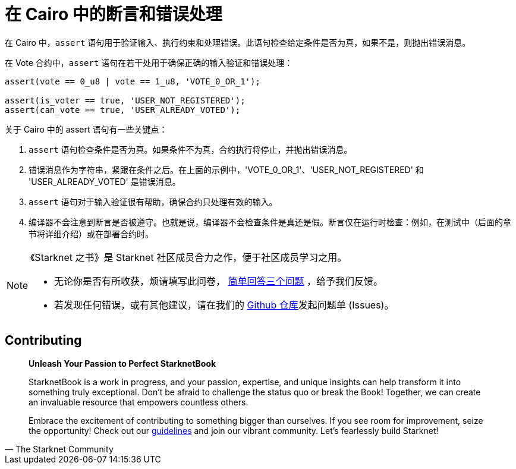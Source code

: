 [id="asserts_cn"]

=  在 Cairo 中的断言和错误处理

在 Cairo 中，`assert` 语句用于验证输入、执行约束和处理错误。此语句检查给定条件是否为真，如果不是，则抛出错误消息。

在 Vote 合约中，`assert` 语句在若干处用于确保正确的输入验证和错误处理：

[source,rust]
----
assert(vote == 0_u8 | vote == 1_u8, 'VOTE_0_OR_1');

assert(is_voter == true, 'USER_NOT_REGISTERED');
assert(can_vote == true, 'USER_ALREADY_VOTED');
----

关于 Cairo 中的 assert 语句有一些关键点：

1. `assert` 语句检查条件是否为真。如果条件不为真，合约执行将停止，并抛出错误消息。

2. 错误消息作为字符串，紧跟在条件之后。在上面的示例中，'VOTE_0_OR_1'、'USER_NOT_REGISTERED' 和 'USER_ALREADY_VOTED' 是错误消息。

3. `assert` 语句对于输入验证很有帮助，确保合约只处理有效的输入。

4. 编译器不会注意到断言是否被遵守。也就是说，编译器不会检查条件是真还是假。断言仅在运行时检查：例如，在测试中（后面的章节将详细介绍）或在部署合约时。

[NOTE]
====
《Starknet 之书》是 Starknet 社区成员合力之作，便于社区成员学习之用。

* 无论你是否有所收获，烦请填写此问卷， https://a.sprig.com/WTRtdlh2VUlja09lfnNpZDo4MTQyYTlmMy03NzdkLTQ0NDEtOTBiZC01ZjAyNDU0ZDgxMzU=[简单回答三个问题] ，给予我们反馈。
* 若发现任何错误，或有其他建议，请在我们的 https://github.com/starknet-edu/starknetbook/issues[Github 仓库]发起问题单 (Issues)。
====

== Contributing

[quote, The Starknet Community]
____
*Unleash Your Passion to Perfect StarknetBook*

StarknetBook is a work in progress, and your passion, expertise, and unique insights can help transform it into something truly exceptional. Don't be afraid to challenge the status quo or break the Book! Together, we can create an invaluable resource that empowers countless others.

Embrace the excitement of contributing to something bigger than ourselves. If you see room for improvement, seize the opportunity! Check out our https://github.com/starknet-edu/starknetbook/blob/main/CONTRIBUTING.adoc[guidelines] and join our vibrant community. Let's fearlessly build Starknet! 
____